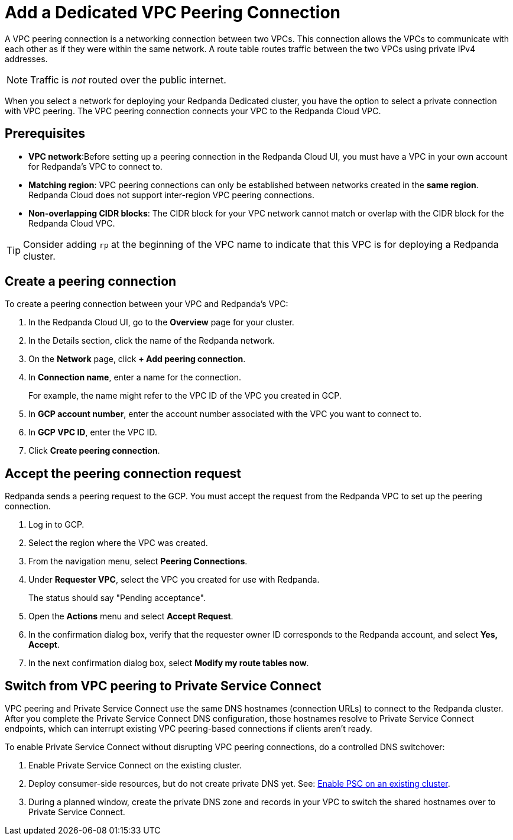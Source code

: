 = Add a Dedicated VPC Peering Connection
:description: Use the Redpanda Cloud UI to set up VPC peering.

A VPC peering connection is a networking connection between two VPCs. This connection allows the VPCs to communicate with each other as if they were within the same network. A route table routes traffic between the two VPCs using private IPv4 addresses.

NOTE: Traffic is _not_ routed over the public internet.

When you select a network for deploying your Redpanda Dedicated cluster, you have the option to select a private connection with VPC peering. The VPC peering connection connects your VPC to the Redpanda Cloud VPC.

== Prerequisites

* *VPC network*:Before setting up a peering connection in the Redpanda Cloud UI, you must have a VPC in your own account for Redpanda's VPC to connect to. 
* *Matching region*: VPC peering connections can only be established between networks created in the *same region*. Redpanda Cloud does not support inter-region VPC peering connections.
* *Non-overlapping CIDR blocks*: The CIDR block for your VPC network cannot match or overlap with the CIDR block for the Redpanda Cloud VPC.

TIP: Consider adding `rp` at the beginning of the VPC name to indicate that this VPC is for deploying a Redpanda cluster.

== Create a peering connection

To create a peering connection between your VPC and Redpanda's VPC:

. In the Redpanda Cloud UI, go to the *Overview* page for your cluster.
. In the Details section, click the name of the Redpanda network.
. On the *Network* page, click *+ Add peering connection*.
. In *Connection name*, enter a name for the connection.
+
For example, the name might refer to the VPC ID of the VPC you created in GCP.

. In *GCP account number*, enter the account number associated with the VPC you want to connect to.
. In *GCP VPC ID*, enter the VPC ID.
. Click *Create peering connection*.

== Accept the peering connection request

Redpanda sends a peering request to the GCP. You must accept the request from the Redpanda VPC to set up the peering connection.

. Log in to GCP.
. Select the region where the VPC was created.
. From the navigation menu, select *Peering Connections*.
. Under *Requester VPC*, select the VPC you created for use with Redpanda.
+
The status should say "Pending acceptance".

. Open the *Actions* menu and select *Accept Request*.
. In the confirmation dialog box, verify that the requester owner ID corresponds to the Redpanda account, and select *Yes, Accept*.
. In the next confirmation dialog box, select *Modify my route tables now*.

== Switch from VPC peering to Private Service Connect

VPC peering and Private Service Connect use the same DNS hostnames (connection URLs) to connect to the Redpanda cluster. After you complete the Private Service Connect DNS configuration, those hostnames resolve to Private Service Connect endpoints, which can interrupt existing VPC peering-based connections if clients aren't ready.

To enable Private Service Connect without disrupting VPC peering connections, do a controlled DNS switchover:

. Enable Private Service Connect on the existing cluster.
. Deploy consumer-side resources, but do not create private DNS yet. See: xref:networking:dedicated/gcp/configure-psc-in-api.adoc#enable-private-service-connect-on-an-existing-cluster[Enable PSC on an existing cluster].
. During a planned window, create the private DNS zone and records in your VPC to switch the shared hostnames over to Private Service Connect.